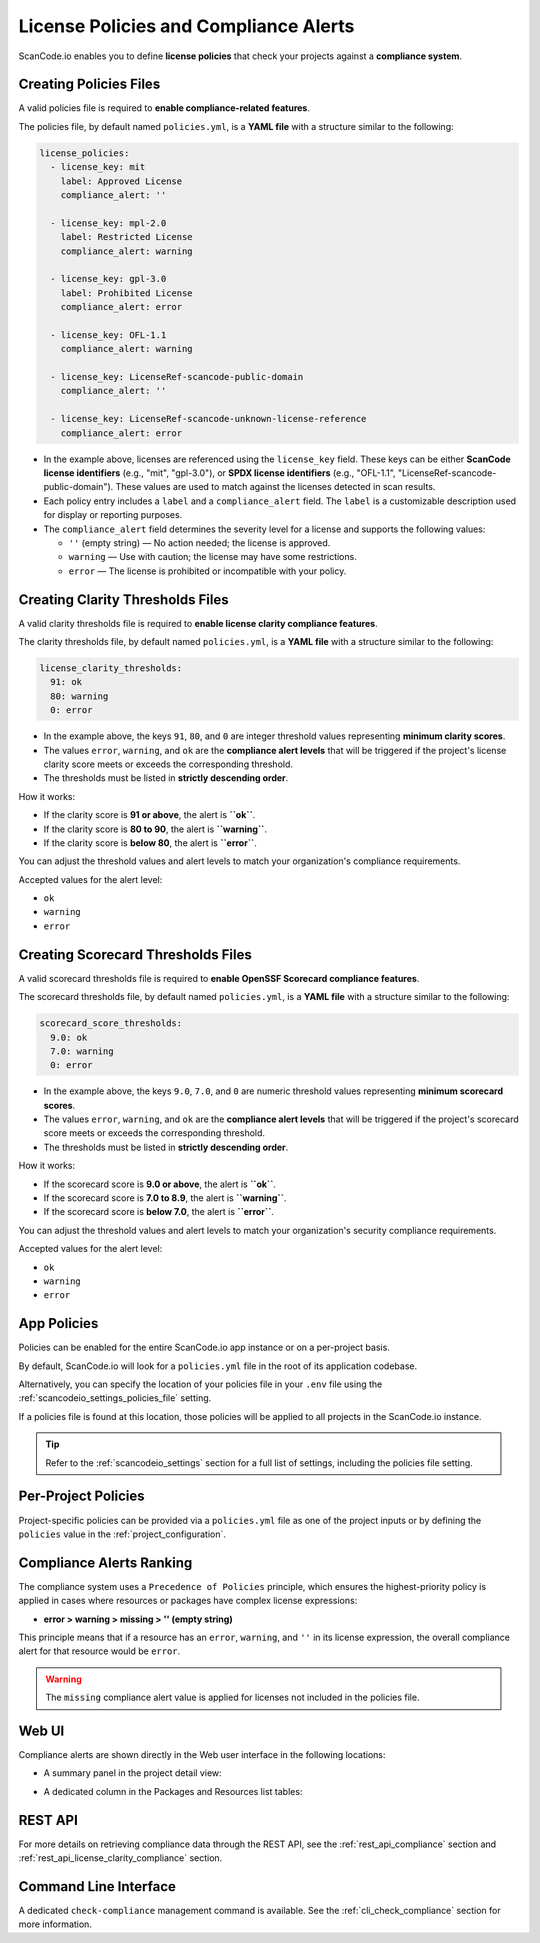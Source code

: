 .. _policies:

License Policies and Compliance Alerts
======================================

ScanCode.io enables you to define **license policies** that check your projects
against a **compliance system**.

Creating Policies Files
-----------------------

A valid policies file is required to **enable compliance-related features**.

The policies file, by default named ``policies.yml``, is a **YAML file** with a
structure similar to the following:

.. code-block:: yaml

    license_policies:
      - license_key: mit
        label: Approved License
        compliance_alert: ''

      - license_key: mpl-2.0
        label: Restricted License
        compliance_alert: warning

      - license_key: gpl-3.0
        label: Prohibited License
        compliance_alert: error

      - license_key: OFL-1.1
        compliance_alert: warning

      - license_key: LicenseRef-scancode-public-domain
        compliance_alert: ''

      - license_key: LicenseRef-scancode-unknown-license-reference
        compliance_alert: error

- In the example above, licenses are referenced using the ``license_key`` field.
  These keys can be either **ScanCode license identifiers** (e.g., "mit", "gpl-3.0"),
  or **SPDX license identifiers** (e.g., "OFL-1.1",
  "LicenseRef-scancode-public-domain").
  These values are used to match against the licenses detected in scan results.

- Each policy entry includes a ``label`` and a ``compliance_alert`` field.
  The ``label`` is a customizable description used for display or reporting purposes.

- The ``compliance_alert`` field determines the severity level for a license and
  supports the following values:

  - ``''`` (empty string) — No action needed; the license is approved.
  - ``warning`` — Use with caution; the license may have some restrictions.
  - ``error`` — The license is prohibited or incompatible with your policy.

Creating Clarity Thresholds Files
---------------------------------

A valid clarity thresholds file is required to **enable license clarity compliance features**.

The clarity thresholds file, by default named ``policies.yml``, is a **YAML file** with a
structure similar to the following:

.. code-block:: yaml

    license_clarity_thresholds:
      91: ok
      80: warning
      0: error

- In the example above, the keys ``91``, ``80``, and ``0`` are integer threshold values
  representing **minimum clarity scores**.
- The values ``error``, ``warning``, and ``ok`` are the **compliance alert levels** that
  will be triggered if the project's license clarity score meets or exceeds the
  corresponding threshold.
- The thresholds must be listed in **strictly descending order**.

How it works:

- If the clarity score is **91 or above**, the alert is **``ok``**.
- If the clarity score is **80 to 90**, the alert is **``warning``**.
- If the clarity score is **below 80**, the alert is **``error``**.

You can adjust the threshold values and alert levels to match your organization's
compliance requirements.

Accepted values for the alert level:

- ``ok``
- ``warning``
- ``error``

Creating Scorecard Thresholds Files
-----------------------------------

A valid scorecard thresholds file is required to **enable OpenSSF Scorecard compliance features**.

The scorecard thresholds file, by default named ``policies.yml``, is a **YAML file** with a
structure similar to the following:

.. code-block:: yaml

    scorecard_score_thresholds:
      9.0: ok
      7.0: warning
      0: error

- In the example above, the keys ``9.0``, ``7.0``, and ``0`` are numeric threshold values
  representing **minimum scorecard scores**.
- The values ``error``, ``warning``, and ``ok`` are the **compliance alert levels** that
  will be triggered if the project's scorecard score meets or exceeds the
  corresponding threshold.
- The thresholds must be listed in **strictly descending order**.

How it works:

- If the scorecard score is **9.0 or above**, the alert is **``ok``**.
- If the scorecard score is **7.0 to 8.9**, the alert is **``warning``**.
- If the scorecard score is **below 7.0**, the alert is **``error``**.

You can adjust the threshold values and alert levels to match your organization's
security compliance requirements.

Accepted values for the alert level:

- ``ok``
- ``warning``
- ``error``

App Policies
------------

Policies can be enabled for the entire ScanCode.io app instance or on a per-project
basis.

By default, ScanCode.io will look for a ``policies.yml`` file in the root of its
application codebase.

Alternatively, you can specify the location of your policies file in your ``.env`` file
using the :ref:`scancodeio_settings_policies_file` setting.

If a policies file is found at this location, those policies will be applied to
all projects in the ScanCode.io instance.

.. tip::
    Refer to the :ref:`scancodeio_settings` section for a full list of settings,
    including the policies file setting.

Per-Project Policies
--------------------

Project-specific policies can be provided via a ``policies.yml`` file as one of the
project inputs or by defining the ``policies`` value in the
:ref:`project_configuration`.

Compliance Alerts Ranking
-------------------------

The compliance system uses a ``Precedence of Policies`` principle, which ensures the
highest-priority policy is applied in cases where resources or packages have complex
license expressions:

- **error > warning > missing > '' (empty string)**

This principle means that if a resource has an ``error``, ``warning``, and ``''``
in its license expression, the overall compliance alert for that resource would be
``error``.

.. warning::
    The ``missing`` compliance alert value is applied for licenses not included in the
    policies file.

Web UI
------

Compliance alerts are shown directly in the Web user interface in the following
locations:

* A summary panel in the project detail view:

  .. image:: images/tutorial-policies-compliance-alerts-panel.png

* A dedicated column in the Packages and Resources list tables:

  .. image:: images/tutorial-policies-compliance-alerts-column.png

REST API
--------

For more details on retrieving compliance data through the REST API, see the
:ref:`rest_api_compliance` section and :ref:`rest_api_license_clarity_compliance`
section.

Command Line Interface
----------------------

A dedicated ``check-compliance`` management command is available. See the
:ref:`cli_check_compliance` section for more information.
